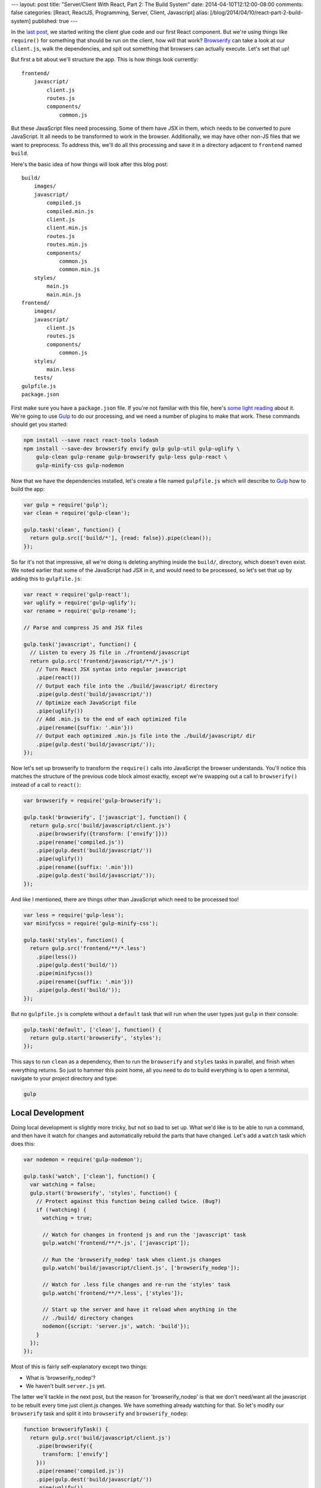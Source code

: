 ---
layout: post
title: "Server/Client With React, Part 2: The Build System"
date: 2014-04-10T12:12:00-08:00
comments: false
categories: [React, ReactJS, Programming, Server, Client, Javascript]
alias: [/blog/2014/04/10/react-part-2-build-system]
published: true
---

In the `last post`_, we started writing the client glue code and our first React
component.  But we're using things like ``require()`` for something that should
be run on the client, how will that work?  Browserify_ can take a look at our
``client.js``, walk the dependencies, and spit out something that browsers can
actually execute.  Let's set that up!

But first a bit about we'll structure the app.  This is how things look
currently::

    frontend/
        javascript/
            client.js
            routes.js
            components/
                common.js

But these JavaScript files need processing.  Some of them have JSX in them,
which needs to be converted to pure JavaScript.  It all needs to be transformed
to work in the browser.  Additionally, we may have other non-JS files that we
want to preprocess.  To address this, we'll do all this processing and save it
in a directory adjacent to ``frontend`` named ``build``.

Here's the basic idea of how things will look after this blog post::

    build/
        images/
        javascript/
            compiled.js
            compiled.min.js
            client.js
            client.min.js
            routes.js
            routes.min.js
            components/
                common.js
                common.min.js
        styles/
            main.js
            main.min.js
    frontend/
        images/
        javascript/
            client.js
            routes.js
            components/
                common.js
        styles/
            main.less
        tests/
    gulpfile.js
    package.json

First make sure you have a ``package.json`` file.  If you're not familiar with
this file, here's `some light reading`_ about it.  We're going to use Gulp_ to
do our processing, and we need a number of plugins to make that work.  These
commands should get you started:

.. code-block:: console

    npm install --save react react-tools lodash
    npm install --save-dev browserify envify gulp gulp-util gulp-uglify \
        gulp-clean gulp-rename gulp-browserify gulp-less gulp-react \
        gulp-minify-css gulp-nodemon

Now that we have the dependencies installed, let's create a file named
``gulpfile.js`` which will describe to Gulp_ how to build the app:

.. code-block:: js

    var gulp = require('gulp');
    var clean = require('gulp-clean');

    gulp.task('clean', function() {
      return gulp.src(['build/*'], {read: false}).pipe(clean());
    });

So far it's not that impressive, all we're doing is deleting anything inside
the ``build/``, directory, which doesn't even exist.  We noted earlier that
some of the JavaScript had JSX in it, and would need to be processed, so let's
set that up by adding this to ``gulpfile.js``:

.. code-block:: js

    var react = require('gulp-react');
    var uglify = require('gulp-uglify');
    var rename = require('gulp-rename');

    // Parse and compress JS and JSX files

    gulp.task('javascript', function() {
      // Listen to every JS file in ./frontend/javascript
      return gulp.src('frontend/javascript/**/*.js')
        // Turn React JSX syntax into regular javascript
        .pipe(react())
        // Output each file into the ./build/javascript/ directory
        .pipe(gulp.dest('build/javascript/'))
        // Optimize each JavaScript file
        .pipe(uglify())
        // Add .min.js to the end of each optimized file
        .pipe(rename({suffix: '.min'}))
        // Output each optimized .min.js file into the ./build/javascript/ dir
        .pipe(gulp.dest('build/javascript/'));
    });

Now let's set up browserify to transform the ``require()`` calls into
JavaScript the browser understands.  You'll notice this matches the structure
of the previous code block almost exactly, except we're swapping out a
call to ``browserify()`` instead of a call to ``react()``:

.. code-block:: js

    var browserify = require('gulp-browserify');

    gulp.task('browserify', ['javascript'], function() {
      return gulp.src('build/javascript/client.js')
        .pipe(browserify({transform: ['envify']}))
        .pipe(rename('compiled.js'))
        .pipe(gulp.dest('build/javascript/'))
        .pipe(uglify())
        .pipe(rename({suffix: '.min'}))
        .pipe(gulp.dest('build/javascript/'));
    });

And like I mentioned, there are things other than JavaScript which need to be
processed too!

.. code-block:: js

    var less = require('gulp-less');
    var minifycss = require('gulp-minify-css');

    gulp.task('styles', function() {
      return gulp.src('frontend/**/*.less')
        .pipe(less())
        .pipe(gulp.dest('build/'))
        .pipe(minifycss())
        .pipe(rename({suffix: '.min'}))
        .pipe(gulp.dest('build/'));
    });

But no ``gulpfile.js`` is complete without a ``default`` task that will run
when the user types just ``gulp`` in their console:

.. code-block:: js

    gulp.task('default', ['clean'], function() {
      return gulp.start('browserify', 'styles');
    });

This says to run ``clean`` as a dependency, then to run the ``browserify`` and
``styles`` tasks in parallel, and finish when everything returns.  So just to
hammer this point home, all you need to do to build everything is to open
a terminal, navigate to your project directory and type:

.. code-block:: console

    gulp


Local Development
-----------------

Doing local development is slightly more tricky, but not so bad to set up.
What we'd like is to be able to run a command, and then have it watch for
changes and automatically rebuild the parts that have changed.  Let's add a
``watch`` task which does this:

.. code-block:: js

    var nodemon = require('gulp-nodemon');

    gulp.task('watch', ['clean'], function() {
      var watching = false;
      gulp.start('browserify', 'styles', function() {
        // Protect against this function being called twice. (Bug?)
        if (!watching) {
          watching = true;
          
          // Watch for changes in frontend js and run the 'javascript' task
          gulp.watch('frontend/**/*.js', ['javascript']);

          // Run the 'browserify_nodep' task when client.js changes
          gulp.watch('build/javascript/client.js', ['browserify_nodep']);
          
          // Watch for .less file changes and re-run the 'styles' task
          gulp.watch('frontend/**/*.less', ['styles']);

          // Start up the server and have it reload when anything in the
          // ./build/ directory changes
          nodemon({script: 'server.js', watch: 'build'});
        }
      });
    });

Most of this is fairly self-explanatory except two things:

* What is 'browserify_nodep'?
* We haven't built ``server.js`` yet.

The latter we'll tackle in the next post, but the reason for 'browserify_nodep'
is that we don't need/want all the javascript to be rebuilt every time just
client.js changes.  We have something already watching for that.  So let's
modify our ``browserify`` task and split it into ``browserify`` and
``browserify_nodep``:

.. code-block:: js

    function browserifyTask() {
      return gulp.src('build/javascript/client.js')
        .pipe(browserify({
          transform: ['envify']
        }))
        .pipe(rename('compiled.js'))
        .pipe(gulp.dest('build/javascript/'))
        .pipe(uglify())
        .pipe(rename({suffix: '.min'}))
        .pipe(gulp.dest('build/javascript/'));
    }

    gulp.task('browserify', ['javascript'], browserifyTask);
    gulp.task('browserify_nodep', browserifyTask);

This is why it's awesome that Gulpfiles are just javascript files: we can break
out common functionality into a function, and apply it to different tasks.  If
you ever want to see the fully finished gulpfile.js for the final project, you
can `check it out here`_.

What's Next?
------------

* Write the ``server.js`` that mimics the ``client.js`` we've been building and
  acts as http server.
* Build the communications layer between the frontend and the API
* Ensure that the client re-uses the same data the server used when it rendered
* Oh yeah, write our app :)

.. _`last post`: http://eflorenzano.com/blog/2014/04/09/react-part-1-getting-started/
.. _Browserify: http://browserify.org/
.. _`some light reading`: http://docs.nodejitsu.com/articles/getting-started/npm/what-is-the-file-package-json
.. _Gulp: http://gulpjs.com/
.. _`check it out here`: https://github.com/ericflo/irlmoji/blob/master/gulpfile.js